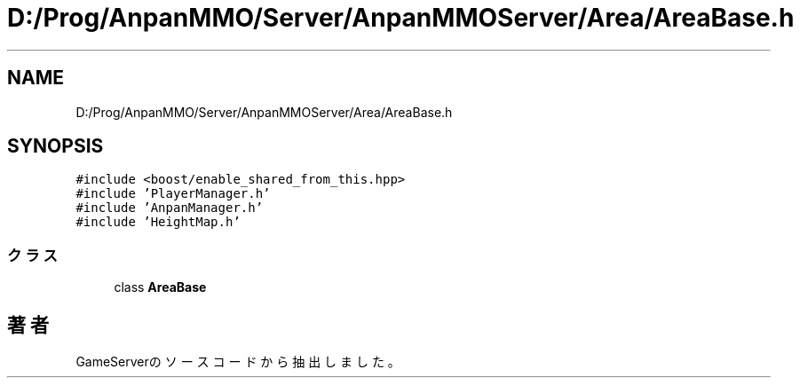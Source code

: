.TH "D:/Prog/AnpanMMO/Server/AnpanMMOServer/Area/AreaBase.h" 3 "2018年12月20日(木)" "GameServer" \" -*- nroff -*-
.ad l
.nh
.SH NAME
D:/Prog/AnpanMMO/Server/AnpanMMOServer/Area/AreaBase.h
.SH SYNOPSIS
.br
.PP
\fC#include <boost/enable_shared_from_this\&.hpp>\fP
.br
\fC#include 'PlayerManager\&.h'\fP
.br
\fC#include 'AnpanManager\&.h'\fP
.br
\fC#include 'HeightMap\&.h'\fP
.br

.SS "クラス"

.in +1c
.ti -1c
.RI "class \fBAreaBase\fP"
.br
.in -1c
.SH "著者"
.PP 
 GameServerのソースコードから抽出しました。
